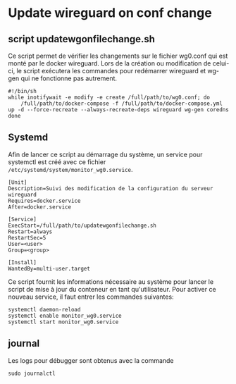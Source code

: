 * Update wireguard on conf change
** script updatewgonfilechange.sh
Ce script permet de vérifier les changements sur le fichier wg0.conf qui est monté par le docker wireguard. Lors de la création ou modification de celui-ci, le script exécutera les commandes pour redémarrer wireguard et wg-gen qui ne fonctionne pas autrement.
#+BEGIN_SRC 
#!/bin/sh
while inotifywait -e modify -e create /full/path/to/wg0.conf; do
    /full/path/to/docker-compose -f /full/path/to/docker-compose.yml up -d --force-recreate --always-recreate-deps wireguard wg-gen coredns
done
#+END_SRC
** Systemd
Afin de lancer ce script au démarrage du système, un service pour systemctl est créé avec ce fichier ~/etc/systemd/system/monitor_wg0.service~. 
#+BEGIN_SRC 
[Unit]
Description=Suivi des modification de la configuration du serveur wireguard
Requires=docker.service
After=docker.service

[Service]
ExecStart=/full/path/to/updatewgonfilechange.sh
Restart=always
RestartSec=5
User=<user>
Group=<group>

[Install]
WantedBy=multi-user.target
#+END_SRC

Ce script fournit les informations nécessaire au système pour lancer le script de mise à jour du conteneur en tant qu'utilisateur. 
Pour activer ce nouveau service, il faut entrer les commandes suivantes:
#+BEGIN_SRC 
systemctl daemon-reload
systemctl enable monitor_wg0.service
systemctl start monitor_wg0.service
#+END_SRC
** journal
Les logs pour débugger sont obtenus avec la commande 
#+BEGIN_SRC 
sudo journalctl
#+END_SRC

